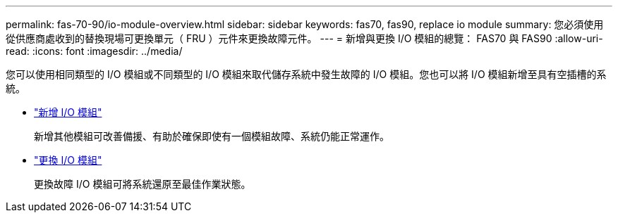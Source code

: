 ---
permalink: fas-70-90/io-module-overview.html 
sidebar: sidebar 
keywords: fas70, fas90, replace io module 
summary: 您必須使用從供應商處收到的替換現場可更換單元（ FRU ）元件來更換故障元件。 
---
= 新增與更換 I/O 模組的總覽： FAS70 與 FAS90
:allow-uri-read: 
:icons: font
:imagesdir: ../media/


[role="lead"]
您可以使用相同類型的 I/O 模組或不同類型的 I/O 模組來取代儲存系統中發生故障的 I/O 模組。您也可以將 I/O 模組新增至具有空插槽的系統。

* link:io-module-add.html["新增 I/O 模組"]
+
新增其他模組可改善備援、有助於確保即使有一個模組故障、系統仍能正常運作。

* link:io-module-replace.html["更換 I/O 模組"]
+
更換故障 I/O 模組可將系統還原至最佳作業狀態。


